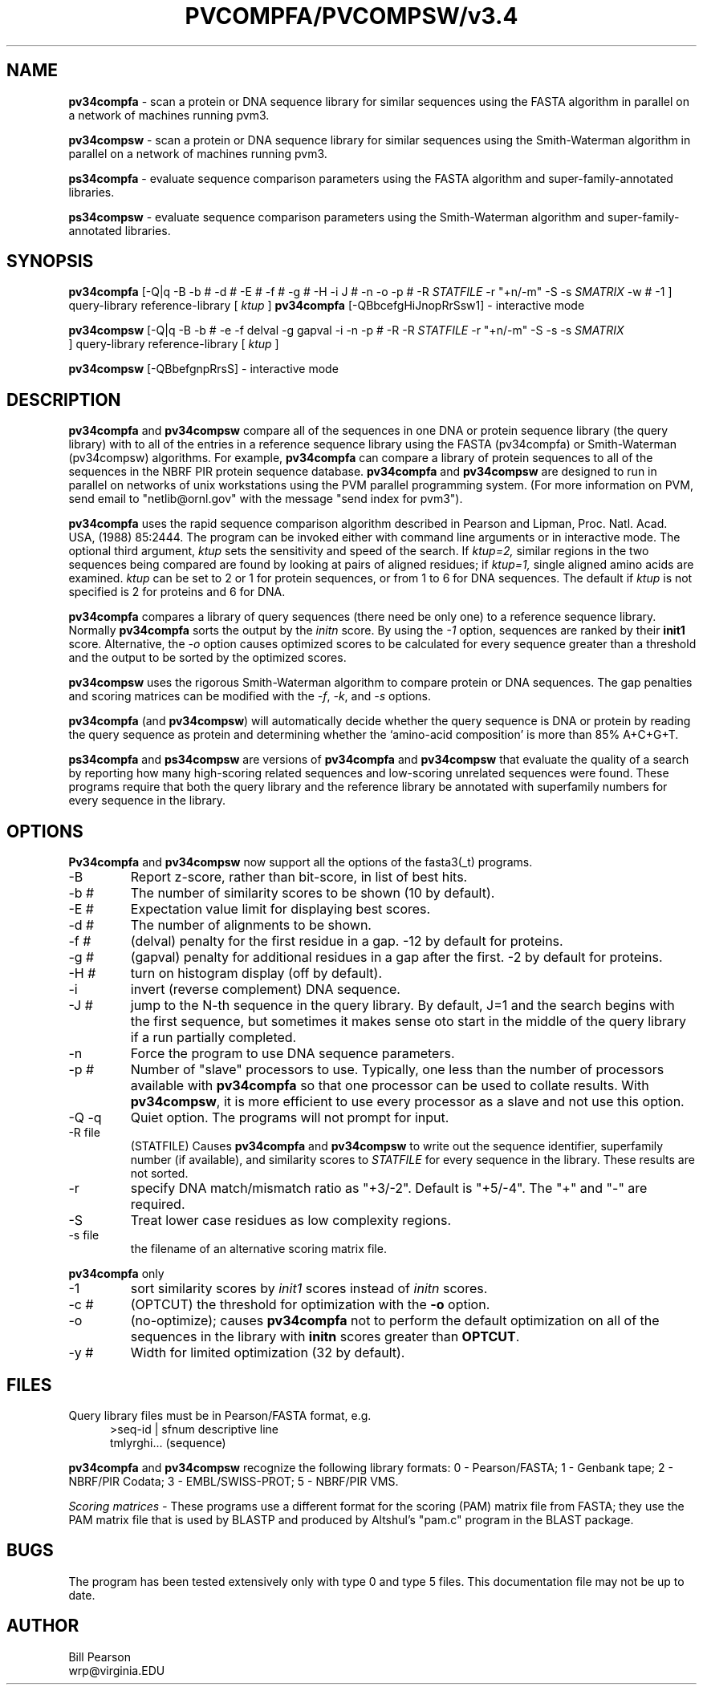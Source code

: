 .TH PVCOMPFA/PVCOMPSW/v3.4 1 "September, 1999"
.SH NAME
.B pv34compfa
\- scan a protein or DNA sequence library for similar
sequences using the FASTA algorithm in parallel on a network of
machines running pvm3.

.B pv34compsw
\- scan a protein or DNA sequence library for similar
sequences using the Smith-Waterman algorithm in parallel on a network
of machines running pvm3.

.B ps34compfa
\- evaluate sequence comparison parameters using the FASTA
algorithm and super-family-annotated libraries.

.B ps34compsw
\- evaluate sequence comparison parameters using the
Smith-Waterman algorithm and super-family-annotated libraries.

.SH SYNOPSIS
.B pv34compfa
[-Q|q -B -b # -d # -E # -f # -g # -H -i J # -n -o -p #
\& -R
.I STATFILE
\& -r "+n/-m" \& -S -s
.I SMATRIX
\& -w # -1 ] query-library reference-library [
.I ktup
]
.B pv34compfa
[\-QBbcefgHiJnopRrSsw1] \- interactive mode

.B pv34compsw
[-Q|q -B -b # -e -f delval -g gapval -i
\& -n -p # -R -R
.I STATFILE
\& -r "+n/-m" \& -S -s
\& -s
.I SMATRIX
 ] query-library reference-library [
.I ktup
]

.B pv34compsw
[\-QBbefgnpRrsS] \- interactive mode

.SH DESCRIPTION
.B pv34compfa
and
.B pv34compsw
compare all of the sequences in one DNA or protein sequence library
(the query library) with to all of the entries in a reference sequence
library using the FASTA (pv34compfa) or Smith-Waterman (pv34compsw)
algorithms.  For example,
.B pv34compfa
can compare a library of protein sequences to all of the sequences in
the NBRF PIR protein sequence database.
.B pv34compfa
and
.B pv34compsw
are designed to run in parallel on networks of unix workstations using
the PVM parallel programming system. (For more information on PVM,
send email to "netlib@ornl.gov" with the message "send index for pvm3").
.PP
.B pv34compfa
uses the rapid sequence comparison algorithm
described in Pearson and Lipman, Proc. Natl. Acad. USA, (1988) 85:2444.
The program can be invoked either with command line arguments or in
interactive mode.  The optional third argument,
.I ktup
sets the sensitivity and speed of the search.  If
.I ktup=2,
similar regions in the two sequences being compared are found by
looking at pairs of aligned residues; if
.I ktup=1,
single aligned amino acids are examined.
.I ktup
can be set to 2 or 1 for protein sequences, or from 1 to 6 for DNA sequences.
The default if
.I
ktup
is not specified is 2 for proteins and 6 for DNA.
.PP
.B pv34compfa
compares a library of query sequences (there need be only one) to a
reference sequence library.  Normally
.B pv34compfa
sorts the output by the
.I initn
score.  By using the
.I \-1
option, sequences are ranked by their
.B init1
score.  Alternative, the
.I \-o
option causes optimized scores to be calculated for every sequence
greater than a threshold and the output to be sorted by the optimized
scores.
.PP
.B pv34compsw
uses the rigorous Smith-Waterman algorithm to compare protein or
DNA sequences. The gap penalties and scoring matrices can be
modified with the 
.I -f\c
\&, 
.I -k\c
\&, and 
.I -s
options.
.PP
.B pv34compfa
(and
.B pv34compsw\c
\&) will automatically decide whether the query sequence is DNA or
protein by reading the query sequence as protein and determining
whether the `amino-acid composition' is more than 85% A+C+G+T.
.PP
.B ps34compfa
and
.B ps34compsw
are versions of
.B pv34compfa
and
.B pv34compsw
that evaluate the quality of a search by reporting how many
high-scoring related sequences and low-scoring unrelated sequences
were found.  These programs require that both the query library and
the reference library be annotated with superfamily numbers for every
sequence in the library.
.SH OPTIONS
.LP
.B Pv34compfa
and
.B pv34compsw
now support all the options of the fasta3(_t) programs.
.TP
\-B
Report z-score, rather than bit-score, in list of best hits.
.TP
\-b #
The number of similarity scores to be shown (10 by default).
.TP
\-E #
Expectation value limit for displaying best scores.
.TP
\-d #
The number of alignments to be shown.
.TP
\-f #
(delval) penalty for the first residue in a gap. -12 by default for proteins.
.TP
\-g #
(gapval) penalty for additional residues in a gap after the first. -2
by default for proteins.
.TP
\-H #
turn on histogram display (off by default).
.TP
\-i
invert (reverse complement) DNA sequence.
.TP
\-J #
jump to the N-th sequence in the query library.  By default, J=1
and the search begins with the first sequence, but sometimes it makes
sense oto start in the middle of the query library if a run partially
completed.
.TP
\-n
Force the program to use DNA sequence parameters.
.TP
\-p #
Number of "slave" processors to use.  Typically, one less than
the number of processors available with
.B pv34compfa
so that one processor can be used to collate results.  With
.B pv34compsw\c
\&, it is more efficient to use every processor as a slave and
not use this option.
.TP
\-Q \-q
Quiet option.  The programs will not prompt for input.
.TP
\-R file
(STATFILE) Causes
.B pv34compfa
and
.B pv34compsw
to write out the sequence identifier, superfamily number (if available),
and similarity scores to 
.I STATFILE
for every sequence in the library.  These results are not sorted.
.TP
\-r
specify DNA match/mismatch ratio as "+3/-2".  Default is "+5/-4".
The "+" and "-" are required.
.TP
\-S
Treat lower case residues as low complexity regions.
.TP
\-s file
the filename of an alternative scoring matrix file.
.LP
.B
pv34compfa
only
.TP
\-1
sort similarity scores by
.I init1
scores instead of
.I initn
scores.
.TP
\-c #
(OPTCUT) the threshold for optimization with the
.B -o
option.
.TP
\-o
(no-optimize); causes 
.B pv34compfa
not to perform the default optimization on all of the sequences in the library
with
.B initn
scores greater than
.B OPTCUT\c
\&.
.TP
\-y #
Width for limited optimization (32 by default).
.SH FILES
.LP
Query library files must be in Pearson/FASTA format, e.g.
.in +0.5i
.nf
>seq-id | sfnum descriptive line
tmlyrghi... (sequence)

.fi
.in -0.5i
.PP
.B pv34compfa
and
.B pv34compsw
recognize the following library formats: 0 - Pearson/FASTA; 1 - Genbank tape;
2 - NBRF/PIR Codata; 3 - EMBL/SWISS-PROT; 5 - NBRF/PIR VMS.
.PP
.I Scoring matrices \-
These programs use a different format for the scoring (PAM) matrix
file from FASTA; they use the PAM matrix file that is used by BLASTP
and produced by Altshul's "pam.c" program in the BLAST package.
.SH BUGS
The program has been tested extensively only with type 0 and type 5
files.  This documentation file may not be up to date.
.SH AUTHOR
Bill Pearson
.br
wrp@virginia.EDU
